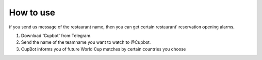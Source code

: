 How to use
=========================================
if you send us message of the restaurant name, then you can get certain 
restaurant' reservation opening alarms.

1) Download 'Cupbot' from Telegram.
2) Send the name of the teamname you want to watch to @Cupbot.
3) CupBot informs you of future World Cup matches by certain countries you choose